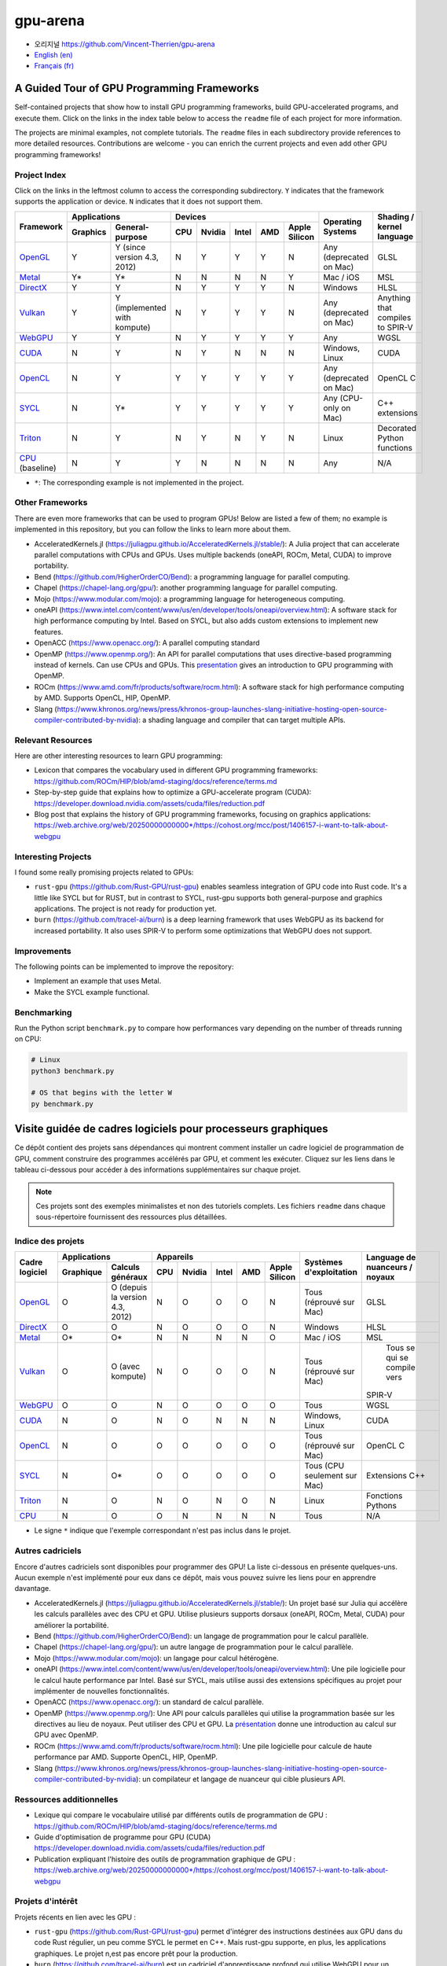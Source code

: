 gpu-arena
=========

- 오리지널 https://github.com/Vincent-Therrien/gpu-arena

- `English (en) <https://github.com/Vincent-Therrien/gpu-arena#a-guided-tour-of-gpu-frameworks>`_
- `Français (fr) <https://github.com/Vincent-Therrien/gpu-arena#visite-guidée-de-cadres-logiciels-pour-processeurs-graphiques>`_

.. image:: assets/triangle.gif
   :width: 500
   :align: center
   :alt: Demonstration of simple 3D graphics. A colored triangle rotates on its vertical axis in
      front of a black background. The corners of the triangle are red, blue, and green, and the
      center of the triangle are colored in shades of these colors.


A Guided Tour of GPU Programming Frameworks
+++++++++++++++++++++++++++++++++++++++++++

Self-contained projects that show how to install GPU programming frameworks, build
GPU-accelerated programs, and execute them. Click on the links in the index table below to access
the ``readme`` file of each project for more information.

The projects are minimal examples, not complete tutorials. The ``readme`` files in each subdirectory
provide references to more detailed resources. Contributions are welcome - you can enrich the
current projects and even add other GPU programming frameworks!


Project Index
-------------

Click on the links in the leftmost column to access the corresponding subdirectory.  ``Y`` indicates
that the framework supports the application or device. ``N`` indicates that it does not support
them.

+------------------------------------------+----------------------------+-------------------------------------------+---------------+------------------+
| Framework                                | Applications               | Devices                                   | Operating     | Shading / kernel |
|                                          +----------+-----------------+-----+-------+-------+-----+---------------+ Systems       | language         |
|                                          | Graphics | General-purpose | CPU |Nvidia | Intel | AMD | Apple Silicon |               |                  |
+==========================================+==========+=================+=====+=======+=======+=====+===============+===============+==================+
|`OpenGL <opengl/readme.md>`__             | Y        | Y (since        | N   | Y     | Y     | Y   | N             | Any           | GLSL             |
|                                          |          | version 4.3,    |     |       |       |     |               | (deprecated   |                  |
|                                          |          | 2012)           |     |       |       |     |               | on Mac)       |                  |
+------------------------------------------+----------+-----------------+-----+-------+-------+-----+---------------+---------------+------------------+
|`Metal <metal/readme.md>`__               | Y*       | Y*              | N   | N     | N     | N   | Y             | Mac / iOS     | MSL              |
|                                          |          |                 |     |       |       |     |               |               |                  |
+------------------------------------------+----------+-----------------+-----+-------+-------+-----+---------------+---------------+------------------+
|`DirectX <directx/readme.md>`__           | Y        | Y               | N   | Y     | Y     | Y   | N             | Windows       | HLSL             |
+------------------------------------------+----------+-----------------+-----+-------+-------+-----+---------------+---------------+------------------+
|`Vulkan <vulkan/readme.md>`__             | Y        | Y (implemented  | N   | Y     | Y     | Y   | N             | Any           | Anything that    |
|                                          |          | with kompute)   |     |       |       |     |               | (deprecated   | compiles to      |
|                                          |          |                 |     |       |       |     |               | on Mac)       | SPIR-V           |
+------------------------------------------+----------+-----------------+-----+-------+-------+-----+---------------+---------------+------------------+
|`WebGPU <webgpu/readme.md>`__             | Y        | Y               | N   | Y     | Y     | Y   | Y             | Any           | WGSL             |
|                                          |          |                 |     |       |       |     |               |               |                  |
+------------------------------------------+----------+-----------------+-----+-------+-------+-----+---------------+---------------+------------------+
|`CUDA <cuda/readme.md>`__                 | N        | Y               | N   | Y     | N     | N   | N             | Windows,      | CUDA             |
|                                          |          |                 |     |       |       |     |               | Linux         |                  |
+------------------------------------------+----------+-----------------+-----+-------+-------+-----+---------------+---------------+------------------+
|`OpenCL <opencl/readme.md>`__             | N        | Y               | Y   | Y     | Y     | Y   | Y             | Any           | OpenCL C         |
|                                          |          |                 |     |       |       |     |               | (deprecated   |                  |
|                                          |          |                 |     |       |       |     |               | on Mac)       |                  |
+------------------------------------------+----------+-----------------+-----+-------+-------+-----+---------------+---------------+------------------+
|`SYCL <sycl/readme.md>`__                 | N        | Y*              | Y   | Y     | Y     | Y   | Y             | Any (CPU-only | C++ extensions   |
|                                          |          |                 |     |       |       |     |               | on Mac)       |                  |
+------------------------------------------+----------+-----------------+-----+-------+-------+-----+---------------+---------------+------------------+
|`Triton <triton/readme.md>`__             | N        | Y               | N   | Y     | N     | Y   | N             | Linux         | Decorated Python |
|                                          |          |                 |     |       |       |     |               |               | functions        |
+------------------------------------------+----------+-----------------+-----+-------+-------+-----+---------------+---------------+------------------+
|`CPU <cpu/readme.md>`__ (baseline)        | N        | Y               | Y   | N     | N     | N   | N             | Any           | N/A              |
+------------------------------------------+----------+-----------------+-----+-------+-------+-----+---------------+---------------+------------------+

- ``*``: The corresponding example is not implemented in the project.


Other Frameworks
----------------

There are even more frameworks that can be used to program GPUs! Below are listed a few of them;
no example is implemented in this repository, but you can follow the links to learn more about
them.

- AcceleratedKernels.jl (https://juliagpu.github.io/AcceleratedKernels.jl/stable/): A Julia project
  that can accelerate parallel computations with CPUs and GPUs. Uses multiple backends (oneAPI,
  ROCm, Metal, CUDA) to improve portability.
- Bend (https://github.com/HigherOrderCO/Bend): a programming language for parallel computing.
- Chapel (https://chapel-lang.org/gpu/): another programming language for parallel computing.
- Mojo (https://www.modular.com/mojo): a programming language for heterogeneous computing.
- oneAPI (https://www.intel.com/content/www/us/en/developer/tools/oneapi/overview.html): A
  software stack for high performance computing by Intel. Based on SYCL, but also adds custom
  extensions to implement new features.
- OpenACC (https://www.openacc.org/): A parallel computing standard
- OpenMP (https://www.openmp.org/): An API for parallel computations that uses directive-based
  programming instead of kernels. Can use CPUs and GPUs. This
  `presentation <https://www.openmp.org/wp-content/uploads/2021-10-20-Webinar-OpenMP-Offload-Programming-Introduction.pdf>`_
  gives an introduction to GPU programming with OpenMP.
- ROCm (https://www.amd.com/fr/products/software/rocm.html): A software stack for high performance
  computing by AMD. Supports OpenCL, HIP, OpenMP.
- Slang (https://www.khronos.org/news/press/khronos-group-launches-slang-initiative-hosting-open-source-compiler-contributed-by-nvidia):
  a shading language and compiler that can target multiple APIs.


Relevant Resources
------------------

Here are other interesting resources to learn GPU programming:

- Lexicon that compares the vocabulary used in different GPU programming frameworks:
  https://github.com/ROCm/HIP/blob/amd-staging/docs/reference/terms.md
- Step-by-step guide that explains how to optimize a GPU-accelerate program (CUDA):
  https://developer.download.nvidia.com/assets/cuda/files/reduction.pdf
- Blog post that explains the history of GPU programming frameworks, focusing on graphics
  applications: https://web.archive.org/web/20250000000000*/https://cohost.org/mcc/post/1406157-i-want-to-talk-about-webgpu


Interesting Projects
--------------------

I found some really promising projects related to GPUs:

- ``rust-gpu`` (https://github.com/Rust-GPU/rust-gpu) enables seamless integration of GPU code into
  Rust code. It's a little like SYCL but for RUST, but in contrast to SYCL, rust-gpu supports both
  general-purpose and graphics applications. The project is not ready for production yet.
- ``burn`` (https://github.com/tracel-ai/burn) is a deep learning framework that uses WebGPU as its
  backend for increased portability. It also uses SPIR-V to perform some optimizations that WebGPU
  does not support.


Improvements
------------

The following points can be implemented to improve the repository:

- Implement an example that uses Metal.
- Make the SYCL example functional.


Benchmarking
------------

Run the Python script ``benchmark.py`` to compare how performances vary depending on the number of
threads running on CPU:

.. code:: bash

   # Linux
   python3 benchmark.py

   # OS that begins with the letter W
   py benchmark.py


Visite guidée de cadres logiciels pour processeurs graphiques
+++++++++++++++++++++++++++++++++++++++++++++++++++++++++++++

Ce dépôt contient des projets sans dépendances qui montrent comment installer un cadre logiciel de
programmation de GPU, comment construire des programmes accélérés par GPU, et comment les exécuter.
Cliquez sur les liens dans le tableau ci-dessous pour accéder à des informations supplémentaires
sur chaque projet.

.. note::

   Ces projets sont des exemples minimalistes et non des tutoriels complets. Les fichiers
   ``readme`` dans chaque sous-répertoire fournissent des ressources plus détaillées.


Indice des projets
------------------

+------------------------------------------+----------------------------+-------------------------------------------+---------------+------------------+
| Cadre logiciel                           | Applications               | Appareils                                 | Systèmes      | Language de      |
|                                          +----------+-----------------+-----+-------+-------+-----+---------------+ d'exploitation| nuanceurs /      |
|                                          |Graphique | Calculs généraux| CPU |Nvidia | Intel | AMD | Apple Silicon |               | noyaux           |
+==========================================+==========+=================+=====+=======+=======+=====+===============+===============+==================+
|`OpenGL <opengl/readme.md>`__             | O        | O (depuis la    | N   | O     | O     | O   | N             | Tous          | GLSL             |
|                                          |          | version 4.3,    |     |       |       |     |               | (réprouvé     |                  |
|                                          |          | 2012)           |     |       |       |     |               | sur Mac)      |                  |
+------------------------------------------+----------+-----------------+-----+-------+-------+-----+---------------+---------------+------------------+
|`DirectX <directx/readme.md>`__           | O        | O               | N   | O     | O     | O   | N             | Windows       | HLSL             |
+------------------------------------------+----------+-----------------+-----+-------+-------+-----+---------------+---------------+------------------+
|`Metal <metal/readme.md>`__               | O*       | O*              | N   | N     | N     | N   | O             | Mac / iOS     | MSL              |
|                                          |          |                 |     |       |       |     |               |               |                  |
+------------------------------------------+----------+-----------------+-----+-------+-------+-----+---------------+---------------+------------------+
|`Vulkan <vulkan/readme.md>`__             | O        | O (avec         | N   | O     | O     | O   | N             | Tous          | Tous se qui se   |
|                                          |          | kompute)        |     |       |       |     |               | (réprouvé     | compile vers     |
|                                          |          |                 |     |       |       |     |               | sur Mac)      |SPIR-V            |
+------------------------------------------+----------+-----------------+-----+-------+-------+-----+---------------+---------------+------------------+
|`WebGPU <webgpu/readme.md>`__             | O        | O               | N   | O     | O     | O   | O             | Tous          | WGSL             |
|                                          |          |                 |     |       |       |     |               |               |                  |
+------------------------------------------+----------+-----------------+-----+-------+-------+-----+---------------+---------------+------------------+
|`CUDA <cuda/readme.md>`__                 | N        | O               | N   | O     | N     | N   | N             | Windows,      | CUDA             |
|                                          |          |                 |     |       |       |     |               | Linux         |                  |
+------------------------------------------+----------+-----------------+-----+-------+-------+-----+---------------+---------------+------------------+
|`OpenCL <opencl/readme.md>`__             | N        | O               | O   | O     | O     | O   | O             | Tous          | OpenCL C         |
|                                          |          |                 |     |       |       |     |               | (réprouvé     |                  |
|                                          |          |                 |     |       |       |     |               | sur Mac)      |                  |
+------------------------------------------+----------+-----------------+-----+-------+-------+-----+---------------+---------------+------------------+
|`SYCL <sycl/readme.md>`__                 | N        | O*              | O   | O     | O     | O   | O             | Tous (CPU     | Extensions C++   |
|                                          |          |                 |     |       |       |     |               | seulement sur |                  |
|                                          |          |                 |     |       |       |     |               | Mac)          |                  |
+------------------------------------------+----------+-----------------+-----+-------+-------+-----+---------------+---------------+------------------+
|`Triton <triton/readme.md>`__             | N        | O               | N   | O     | N     | O   | N             | Linux         | Fonctions        |
|                                          |          |                 |     |       |       |     |               |               | Pythons          |
+------------------------------------------+----------+-----------------+-----+-------+-------+-----+---------------+---------------+------------------+
|`CPU <cpu/readme.md>`__                   | N        | O               | O   | N     | N     | N   | N             | Tous          | N/A              |
+------------------------------------------+----------+-----------------+-----+-------+-------+-----+---------------+---------------+------------------+

- Le signe ``*`` indique que l'exemple correspondant n'est pas inclus dans le projet.


Autres cadriciels
-----------------

Encore d'autres cadriciels sont disponibles pour programmer des GPU! La liste ci-dessous en présente
quelques-uns. Aucun exemple n'est implémenté pour eux dans ce dépôt, mais vous pouvez suivre les
liens pour en apprendre davantage.

- AcceleratedKernels.jl (https://juliagpu.github.io/AcceleratedKernels.jl/stable/): Un projet basé
  sur Julia qui accélère les calculs parallèles avec des CPU et GPU. Utilise plusieurs supports
  dorsaux (oneAPI, ROCm, Metal, CUDA) pour améliorer la portabilité.
- Bend (https://github.com/HigherOrderCO/Bend): un langage de programmation pour le calcul
  parallèle.
- Chapel (https://chapel-lang.org/gpu/): un autre langage de programmation pour le calcul
  parallèle.
- Mojo (https://www.modular.com/mojo): un langage pour calcul hétérogène.
- oneAPI (https://www.intel.com/content/www/us/en/developer/tools/oneapi/overview.html): Une pile
  logicielle pour le calcul haute performance par Intel. Basé sur SYCL, mais utilise aussi des
  extensions spécifiques au projet pour implémenter de nouvelles fonctionnalités.
- OpenACC (https://www.openacc.org/): un standard de calcul parallèle.
- OpenMP (https://www.openmp.org/): Une API pour calculs parallèles qui utilise la programmation
  basée sur les directives au lieu de noyaux. Peut utiliser des CPU et GPU. La
  `présentation <https://www.openmp.org/wp-content/uploads/2021-10-20-Webinar-OpenMP-Offload-Programming-Introduction.pdf>`_
  donne une introduction au calcul sur GPU avec OpenMP.
- ROCm (https://www.amd.com/fr/products/software/rocm.html): Une pile logicielle pour calcule de
  haute performance par AMD. Supporte OpenCL, HIP, OpenMP.
- Slang (https://www.khronos.org/news/press/khronos-group-launches-slang-initiative-hosting-open-source-compiler-contributed-by-nvidia):
  un compilateur et langage de nuanceur qui cible plusieurs API.


Ressources additionnelles
-------------------------

- Lexique qui compare le vocabulaire utilisé par différents outils de programmation de GPU :
  https://github.com/ROCm/HIP/blob/amd-staging/docs/reference/terms.md
- Guide d'optimisation de programme pour GPU (CUDA)
  https://developer.download.nvidia.com/assets/cuda/files/reduction.pdf
- Publication expliquant l'histoire des outils de programmation graphique de GPU :
  https://web.archive.org/web/20250000000000*/https://cohost.org/mcc/post/1406157-i-want-to-talk-about-webgpu


Projets d'intérêt
-----------------

Projets récents en lien avec les GPU :

- ``rust-gpu`` (https://github.com/Rust-GPU/rust-gpu) permet d'intégrer des instructions destinées
  aux GPU dans du code Rust régulier, un peu comme SYCL le permet en C++. Mais rust-gpu supporte,
  en plus, les applications graphiques. Le projet n,est pas encore prêt pour la production.
- ``burn`` (https://github.com/tracel-ai/burn) est un cadriciel d'apprentissage profond qui utilise
  WebGPU pour un portabilité accrue. Il utilise aussi SPIR-V pour appliquer des optimisations non
  supportées par WebGPU.


Améliorations
-------------

Ce dépôt peut être amélioré par les points suivants:

- Ajouter un exemple qui utilise Metal.
- Faire fonctionner l'exemple avec SYCL.


Comparaisons
-------------

Exécutez le script ``benchmark.py`` pour comparer les performances d'un programme utilisant
plusieurs fils d'exécution sur CPU:

.. code:: bash

   # Linux
   python3 benchmark.py

   # OS that begins with the letter W
   py benchmark.py
